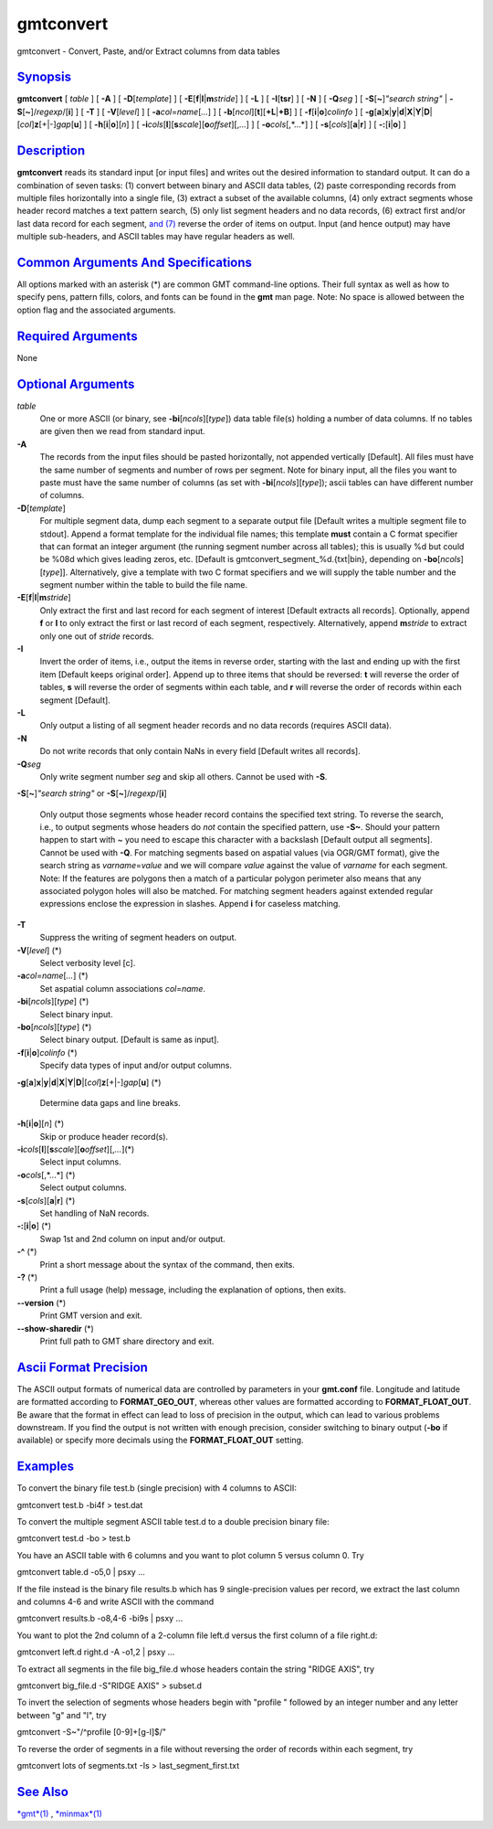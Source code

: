 **********
gmtconvert
**********

gmtconvert - Convert, Paste, and/or Extract columns from data tables

`Synopsis <#toc1>`_
-------------------

**gmtconvert** [ *table* ] [ **-A** ] [ **-D**\ [*template*\ ] ] [
**-E**\ [**f**\ \|\ **l**\ \|\ **m**\ *stride*] ] [ **-L** ] [
**-I**\ [**tsr**\ ] ] [ **-N** ] [ **-Q**\ *seg* ] [
**-S**\ [**~**\ ]\ *"search string"* \|
**-S**\ [**~**\ ]/\ *regexp*/[**i**\ ] ] [ **-T** ] [
**-V**\ [*level*\ ] ] [ **-a**\ *col*\ =\ *name*\ [*...*\ ] ] [
**-b**\ [*ncol*\ ][**t**\ ][\ **+L**\ \|\ **+B**] ] [
**-f**\ [**i**\ \|\ **o**]\ *colinfo* ] [
**-g**\ [**a**\ ]\ **x**\ \|\ **y**\ \|\ **d**\ \|\ **X**\ \|\ **Y**\ \|\ **D**\ \|[*col*\ ]\ **z**\ [+\|-]\ *gap*\ [**u**\ ]
] [ **-h**\ [**i**\ \|\ **o**][*n*\ ] ] [
**-i**\ *cols*\ [**l**\ ][\ **s**\ *scale*][\ **o**\ *offset*][,\ *...*]
] [ **-o**\ *cols*\ [,*...*] ] [ **-s**\ [*cols*\ ][\ **a**\ \|\ **r**]
] [ **-:**\ [**i**\ \|\ **o**] ]

`Description <#toc2>`_
----------------------

**gmtconvert** reads its standard input [or input files] and writes out
the desired information to standard output. It can do a combination of
seven tasks: (1) convert between binary and ASCII data tables, (2) paste
corresponding records from multiple files horizontally into a single
file, (3) extract a subset of the available columns, (4) only extract
segments whose header record matches a text pattern search, (5) only
list segment headers and no data records, (6) extract first and/or last
data record for each segment, `and (7) <and.7.html>`_ reverse the order
of items on output. Input (and hence output) may have multiple
sub-headers, and ASCII tables may have regular headers as well.

`Common Arguments And Specifications <#toc3>`_
----------------------------------------------

All options marked with an asterisk (\*) are common GMT command-line
options. Their full syntax as well as how to specify pens, pattern
fills, colors, and fonts can be found in the **gmt** man page. Note: No
space is allowed between the option flag and the associated arguments.

`Required Arguments <#toc4>`_
-----------------------------

None

`Optional Arguments <#toc5>`_
-----------------------------

*table*
    One or more ASCII (or binary, see **-bi**\ [*ncols*\ ][*type*\ ])
    data table file(s) holding a number of data columns. If no tables
    are given then we read from standard input.
**-A**
    The records from the input files should be pasted horizontally, not
    appended vertically [Default]. All files must have the same number
    of segments and number of rows per segment. Note for binary input,
    all the files you want to paste must have the same number of columns
    (as set with **-bi**\ [*ncols*\ ][*type*\ ]); ascii tables can have
    different number of columns.
**-D**\ [*template*\ ]
    For multiple segment data, dump each segment to a separate output
    file [Default writes a multiple segment file to stdout]. Append a
    format template for the individual file names; this template
    **must** contain a C format specifier that can format an integer
    argument (the running segment number across all tables); this is
    usually %d but could be %08d which gives leading zeros, etc.
    [Default is gmtconvert\_segment\_%d.{txt\|bin}, depending on
    **-bo**\ [*ncols*\ ][*type*\ ]]. Alternatively, give a template with
    two C format specifiers and we will supply the table number and the
    segment number within the table to build the file name.
**-E**\ [**f**\ \|\ **l**\ \|\ **m**\ *stride*]
    Only extract the first and last record for each segment of interest
    [Default extracts all records]. Optionally, append **f** or **l** to
    only extract the first or last record of each segment, respectively.
    Alternatively, append **m**\ *stride* to extract only one out of
    *stride* records.
**-I**
    Invert the order of items, i.e., output the items in reverse order,
    starting with the last and ending up with the first item [Default
    keeps original order]. Append up to three items that should be
    reversed: **t** will reverse the order of tables, **s** will reverse
    the order of segments within each table, and **r** will reverse the
    order of records within each segment [Default].
**-L**
    Only output a listing of all segment header records and no data
    records (requires ASCII data).
**-N**
    Do not write records that only contain NaNs in every field [Default
    writes all records].
**-Q**\ *seg*
    Only write segment number *seg* and skip all others. Cannot be used
    with **-S**.
**-S**\ [**~**\ ]\ *"search string"* or
**-S**\ [**~**\ ]/\ *regexp*/[**i**\ ]
    Only output those segments whose header record contains the
    specified text string. To reverse the search, i.e., to output
    segments whose headers do *not* contain the specified pattern, use
    **-S~**. Should your pattern happen to start with ~ you need to
    escape this character with a backslash [Default output all
    segments]. Cannot be used with **-Q**. For matching segments based
    on aspatial values (via OGR/GMT format), give the search string as
    *varname*\ =\ *value* and we will compare *value* against the value
    of *varname* for each segment. Note: If the features are polygons
    then a match of a particular polygon perimeter also means that any
    associated polygon holes will also be matched. For matching segment
    headers against extended regular expressions enclose the expression
    in slashes. Append **i** for caseless matching.
**-T**
    Suppress the writing of segment headers on output.
**-V**\ [*level*\ ] (\*)
    Select verbosity level [c].
**-a**\ *col*\ =\ *name*\ [*...*\ ] (\*)
    Set aspatial column associations *col*\ =\ *name*.
**-bi**\ [*ncols*\ ][*type*\ ] (\*)
    Select binary input.
**-bo**\ [*ncols*\ ][*type*\ ] (\*)
    Select binary output. [Default is same as input].
**-f**\ [**i**\ \|\ **o**]\ *colinfo* (\*)
    Specify data types of input and/or output columns.
**-g**\ [**a**\ ]\ **x**\ \|\ **y**\ \|\ **d**\ \|\ **X**\ \|\ **Y**\ \|\ **D**\ \|[*col*\ ]\ **z**\ [+\|-]\ *gap*\ [**u**\ ]
(\*)
    Determine data gaps and line breaks.
**-h**\ [**i**\ \|\ **o**][*n*\ ] (\*)
    Skip or produce header record(s).
**-i**\ *cols*\ [**l**\ ][\ **s**\ *scale*][\ **o**\ *offset*][,\ *...*](\*)
    Select input columns.
**-o**\ *cols*\ [,*...*] (\*)
    Select output columns.
**-s**\ [*cols*\ ][\ **a**\ \|\ **r**] (\*)
    Set handling of NaN records.
**-:**\ [**i**\ \|\ **o**] (\*)
    Swap 1st and 2nd column on input and/or output.
**-^** (\*)
    Print a short message about the syntax of the command, then exits.
**-?** (\*)
    Print a full usage (help) message, including the explanation of
    options, then exits.
**--version** (\*)
    Print GMT version and exit.
**--show-sharedir** (\*)
    Print full path to GMT share directory and exit.

`Ascii Format Precision <#toc6>`_
---------------------------------

The ASCII output formats of numerical data are controlled by parameters
in your **gmt.conf** file. Longitude and latitude are formatted
according to **FORMAT\_GEO\_OUT**, whereas other values are formatted
according to **FORMAT\_FLOAT\_OUT**. Be aware that the format in effect
can lead to loss of precision in the output, which can lead to various
problems downstream. If you find the output is not written with enough
precision, consider switching to binary output (**-bo** if available) or
specify more decimals using the **FORMAT\_FLOAT\_OUT** setting.

`Examples <#toc7>`_
-------------------

To convert the binary file test.b (single precision) with 4 columns to
ASCII:

gmtconvert test.b -bi4f > test.dat

To convert the multiple segment ASCII table test.d to a double precision
binary file:

gmtconvert test.d -bo > test.b

You have an ASCII table with 6 columns and you want to plot column 5
versus column 0. Try

gmtconvert table.d -o5,0 \| psxy ...

If the file instead is the binary file results.b which has 9
single-precision values per record, we extract the last column and
columns 4-6 and write ASCII with the command

gmtconvert results.b -o8,4-6 -bi9s \| psxy ...

You want to plot the 2nd column of a 2-column file left.d versus the
first column of a file right.d:

gmtconvert left.d right.d -A -o1,2 \| psxy ...

To extract all segments in the file big\_file.d whose headers contain
the string "RIDGE AXIS", try

gmtconvert big\_file.d -S"RIDGE AXIS" > subset.d

To invert the selection of segments whose headers begin with "profile "
followed by an integer number and any letter between "g" and "l", try

gmtconvert -S~"/^profile [0-9]+[g-l]$/"

To reverse the order of segments in a file without reversing the order
of records within each segment, try

gmtconvert lots of segments.txt -Is > last\_segment\_first.txt

`See Also <#toc8>`_
-------------------

`*gmt*\ (1) <gmt.html>`_ , `*minmax*\ (1) <minmax.html>`_
